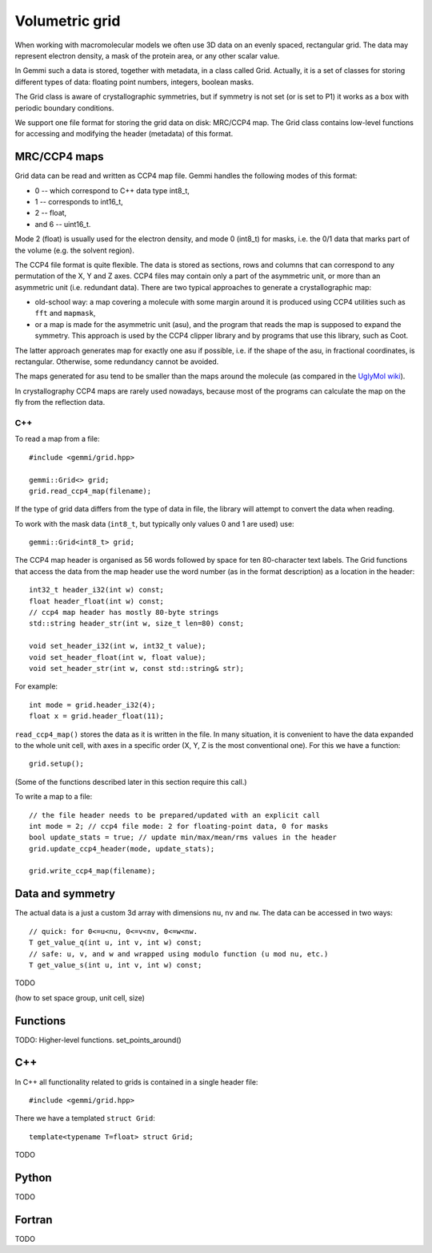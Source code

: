 
Volumetric grid
###############

When working with macromolecular models we often use
3D data on an evenly spaced, rectangular grid.
The data may represent electron density, a mask of the protein area,
or any other scalar value.

In Gemmi such a data is stored, together with metadata, in a class
called Grid. Actually, it is a set of classes for storing
different types of data: floating point numbers, integers, boolean masks.

The Grid class is aware of crystallographic symmetries,
but if symmetry is not set (or is set to P1)
it works as a box with periodic boundary conditions.

We support one file format for storing the grid data on disk: MRC/CCP4 map.
The Grid class contains low-level functions for accessing
and modifying the header (metadata) of this format.

MRC/CCP4 maps
=============

Grid data can be read and written as CCP4 map file.
Gemmi handles the following modes of this format:

* 0 -- which correspond to C++ data type int8_t,
* 1 -- corresponds to int16_t,
* 2 -- float,
* and 6 -- uint16_t.

Mode 2 (float) is usually used for the electron density,
and mode 0 (int8_t) for masks, i.e. the 0/1 data that marks part of the volume
(e.g. the solvent region).

The CCP4 file format is quite flexible. The data is stored as sections,
rows and columns that can correspond to any permutation of the X, Y and Z axes.
CCP4 files may contain only a part of the asymmetric unit,
or more than an asymmetric unit (i.e. redundant data).
There are two typical approaches to generate a crystallographic map:

* old-school way: a map covering a molecule with some margin
  around it is produced using CCP4 utilities such as ``fft`` and ``mapmask``,
* or a map is made for the asymmetric unit (asu), and the program that reads
  the map is supposed to expand the symmetry. This approach is used by
  the CCP4 clipper library and by programs that use this library, such as Coot.

The latter approach generates map for exactly one asu if possible,
i.e. if the shape of the asu, in fractional coordinates,
is rectangular. Otherwise, some redundancy cannot be avoided.

The maps generated for asu tend to be smaller than the maps around
the molecule (as compared in the
`UglyMol wiki <https://github.com/uglymol/uglymol/wiki/ccp4-dsn6-mtz>`_).

In crystallography CCP4 maps are rarely used nowadays, because most
of the programs can calculate the map on the fly from the reflection data.

C++
---

To read a map from a file::

    #include <gemmi/grid.hpp>

    gemmi::Grid<> grid;
    grid.read_ccp4_map(filename);

If the type of grid data differs from the type of data in file, the library
will attempt to convert the data when reading.

To work with the mask data (``int8_t``, but typically only values 0 and 1
are used) use::

    gemmi::Grid<int8_t> grid;

The CCP4 map header is organised as 56 words followed by space for ten
80-character text labels.
The Grid functions that access the data from the map header use the word
number (as in the format description) as a location in the header::

    int32_t header_i32(int w) const;
    float header_float(int w) const;
    // ccp4 map header has mostly 80-byte strings
    std::string header_str(int w, size_t len=80) const;

    void set_header_i32(int w, int32_t value);
    void set_header_float(int w, float value);
    void set_header_str(int w, const std::string& str);

For example::

    int mode = grid.header_i32(4);
    float x = grid.header_float(11);

``read_ccp4_map()`` stores the data as it is written in the file.
In many situation, it is convenient to have the data expanded to the whole
unit cell, with axes in a specific order (X, Y, Z is the most conventional
one). For this we have a function::

    grid.setup();

(Some of the functions described later in this section require this call.)


To write a map to a file::

    // the file header needs to be prepared/updated with an explicit call
    int mode = 2; // ccp4 file mode: 2 for floating-point data, 0 for masks
    bool update_stats = true; // update min/max/mean/rms values in the header
    grid.update_ccp4_header(mode, update_stats);

    grid.write_ccp4_map(filename);

Data and symmetry
=================

The actual data is a just a custom 3d array with dimensions
``nu``, ``nv`` and ``nw``.
The data can be accessed in two ways::

    // quick: for 0<=u<nu, 0<=v<nv, 0<=w<nw.
    T get_value_q(int u, int v, int w) const;
    // safe: u, v, and w and wrapped using modulo function (u mod nu, etc.)
    T get_value_s(int u, int v, int w) const;

TODO

(how to set space group, unit cell, size)

Functions
=========

TODO: Higher-level functions. set_points_around()

C++
===

In C++ all functionality related to grids is contained in a single header
file::

    #include <gemmi/grid.hpp>

There we have a templated ``struct Grid``::


    template<typename T=float> struct Grid;

TODO

Python
======

TODO

Fortran
=======

TODO
